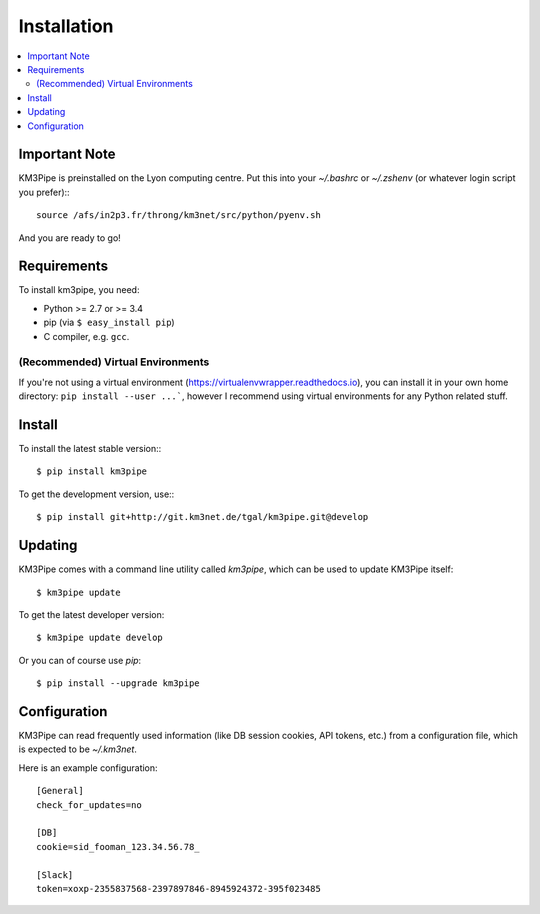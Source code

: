 Installation
============


.. contents:: :local:


Important Note
--------------

KM3Pipe is preinstalled on the Lyon computing centre. Put this into your
`~/.bashrc` or `~/.zshenv` (or whatever login script you prefer):::

    source /afs/in2p3.fr/throng/km3net/src/python/pyenv.sh

And you are ready to go!

Requirements
------------

To install km3pipe, you need:

- Python >= 2.7 or >= 3.4

- pip (via ``$ easy_install pip``)

- C compiler, e.g. ``gcc``.

(Recommended) Virtual Environments
^^^^^^^^^^^^^^^^^^^^^^^^^^^^^^^^^^

If you're not using a virtual environment (https://virtualenvwrapper.readthedocs.io), you can install it in your own home directory: ``pip install --user ...```, however I recommend using virtual environments for any Python related stuff.


Install
-------


To install the latest stable version:::

    $ pip install km3pipe

To get the development version, use:::

    $ pip install git+http://git.km3net.de/tgal/km3pipe.git@develop


Updating
--------

KM3Pipe comes with a command line utility called `km3pipe`, which can
be used to update KM3Pipe itself::

    $ km3pipe update

To get the latest developer version::

    $ km3pipe update develop

Or you can of course use `pip`::

    $ pip install --upgrade km3pipe


Configuration
-------------

KM3Pipe can read frequently used information (like DB session cookies,
API tokens, etc.) from a configuration file, which is expected to
be `~/.km3net`.

Here is an example configuration::

    [General]
    check_for_updates=no

    [DB]
    cookie=sid_fooman_123.34.56.78_

    [Slack]
    token=xoxp-2355837568-2397897846-8945924372-395f023485
